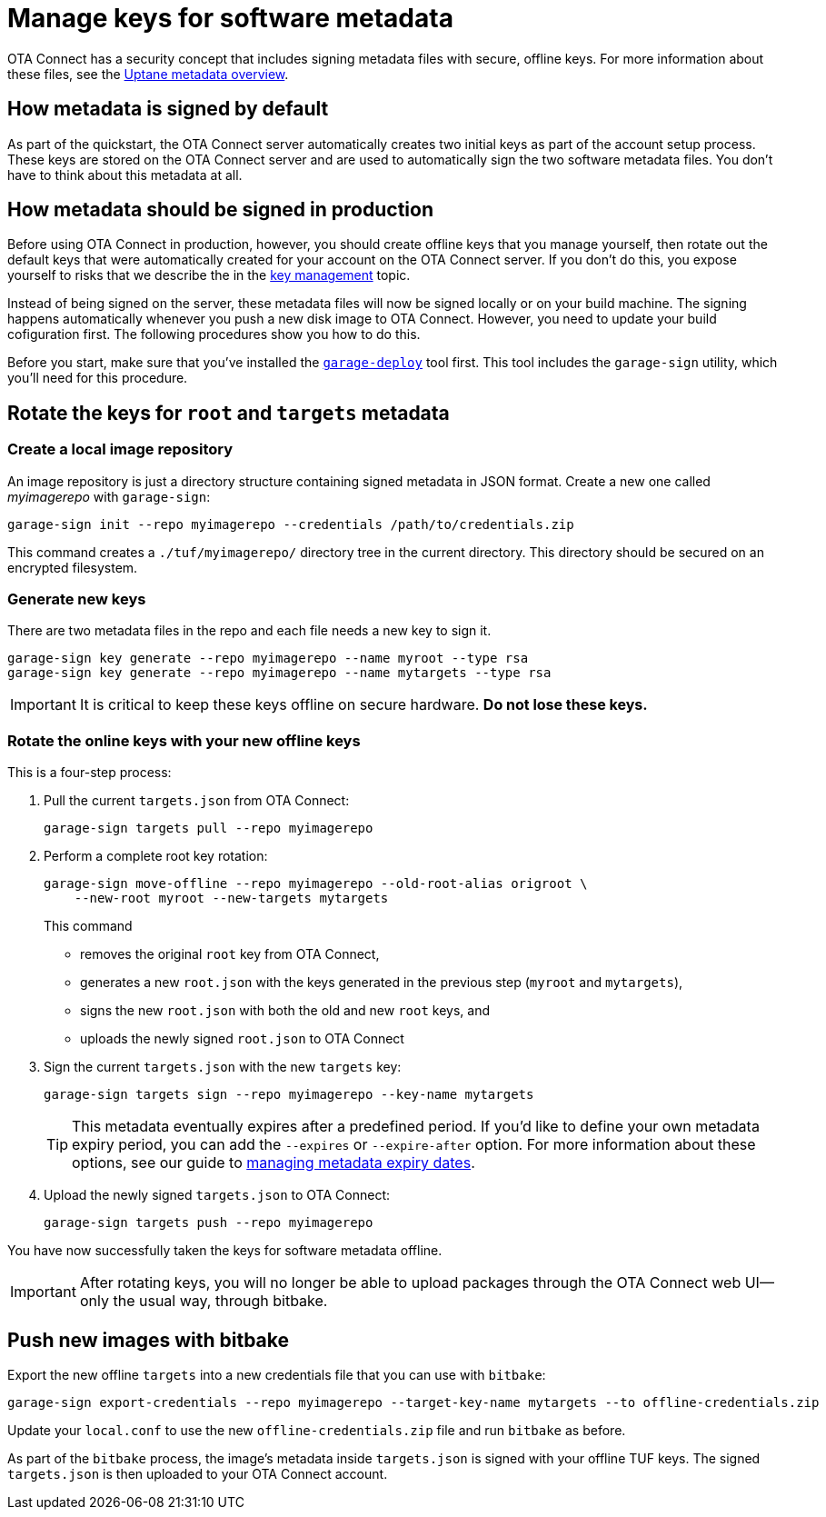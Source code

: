 = Manage keys for software metadata
ifdef::env-github[]

[NOTE]
====
We recommend that you link:https://docs.ota.here.com/ota-client/latest/{docname}.html[view this article in our documentation portal]. Not all of our articles render correctly in GitHub.
====
endif::[]


OTA Connect has a security concept that includes signing metadata files with secure, offline keys. For more information about these files, see the xref:uptane.adoc#_uptane_metadata[Uptane metadata overview].

== How metadata is signed by default

As part of the quickstart, the OTA Connect server automatically creates two initial keys as part of the account setup process. These keys are stored on the OTA Connect server and are used to automatically sign the two software metadata files. You don't have to think about this metadata at all.

== How metadata should be signed in production

Before using OTA Connect in production, however, you should create offline keys that you manage yourself, then rotate out the default keys that were automatically created for your account on the OTA Connect server. If you don't do this, you expose yourself to risks that we describe the in the xref:pki.adoc[key management] topic.

Instead of being signed on the server, these metadata files will now be signed locally or on your build machine. The signing happens automatically whenever you push a new disk image to OTA Connect. However, you need to update your build cofiguration first. The following procedures show you how to do this.

Before you start, make sure that you've installed the xref:install-garage-sign-deploy.adoc[`garage-deploy`] tool first. This tool includes the `garage-sign` utility, which you'll need for this procedure.

== Rotate the keys for `root` and `targets` metadata

=== Create a local image repository

An image repository is just a directory structure containing signed metadata in JSON format. Create a new one called _myimagerepo_ with `garage-sign`:

----
garage-sign init --repo myimagerepo --credentials /path/to/credentials.zip
----

This command creates a `./tuf/myimagerepo/` directory tree in the current directory.
This directory should be secured on an encrypted filesystem.

=== Generate new keys

There are two metadata files in the repo and each file needs a new key to sign it.

----
garage-sign key generate --repo myimagerepo --name myroot --type rsa
garage-sign key generate --repo myimagerepo --name mytargets --type rsa
----

****
IMPORTANT: It is critical to keep these keys offline on secure hardware. *Do not lose these keys.*
****

=== Rotate the online keys with your new offline keys

This is a four-step process:

. Pull the current `targets.json` from OTA Connect:
+
----
garage-sign targets pull --repo myimagerepo
----
. Perform a complete root key rotation:
+
----
garage-sign move-offline --repo myimagerepo --old-root-alias origroot \
    --new-root myroot --new-targets mytargets
----
+
This command
+
* removes the original `root` key from OTA Connect,
* generates a new `root.json` with the keys generated in the previous step (`myroot` and `mytargets`),
* signs the new `root.json` with both the old and new `root` keys, and
* uploads the newly signed `root.json` to OTA Connect
+
. Sign the current `targets.json` with the new `targets` key:
+
----
garage-sign targets sign --repo myimagerepo --key-name mytargets
----
+
[TIP]
====
This metadata eventually expires after a predefined period. If you'd like to define your own metadata expiry period, you can add the `--expires` or `--expire-after` option. For more information about these options, see our guide to xref:metadata-expiry.adoc[managing metadata expiry dates].
====
+
. Upload the newly signed `targets.json` to OTA Connect:
+
----
garage-sign targets push --repo myimagerepo
----

You have now successfully taken the keys for software metadata offline.

[IMPORTANT]
====
After rotating keys, you will no longer be able to upload packages through the OTA Connect web UI--only the usual way, through bitbake.
====

== Push new images with bitbake

Export the new offline `targets` into a new credentials file that you can use with `bitbake`:

----
garage-sign export-credentials --repo myimagerepo --target-key-name mytargets --to offline-credentials.zip
----

Update your `local.conf` to use the new `offline-credentials.zip` file and run `bitbake` as before.

As part of the `bitbake` process, the image's metadata inside `targets.json` is signed with your offline TUF keys. The signed `targets.json` is then uploaded to your OTA Connect account.

